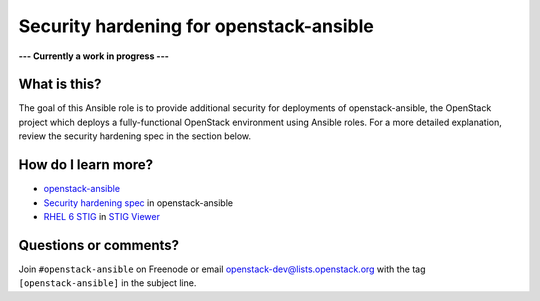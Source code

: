 Security hardening for openstack-ansible
----------------------------------------

**--- Currently a work in progress ---**

What is this? 
~~~~~~~~~~~~~

The goal of this Ansible role is to provide additional security for deployments of openstack-ansible, the OpenStack project which deploys a fully-functional OpenStack environment using Ansible roles.  For a more detailed explanation, review the security hardening spec in the section below.

How do I learn more?
~~~~~~~~~~~~~~~~~~~~

* `openstack-ansible`_
* `Security hardening spec`_ in openstack-ansible
* `RHEL 6 STIG`_ in `STIG Viewer`_

.. _openstack-ansible: https://github.com/openstack/openstack-ansible
.. _Security hardening spec: http://specs.openstack.org/openstack/openstack-ansible-specs/specs/mitaka/security-hardening.html
.. _RHEL 6 STIG: https://www.stigviewer.com/stig/red_hat_enterprise_linux_6/
.. _STIG Viewer: https://www.stigviewer.com

Questions or comments?
~~~~~~~~~~~~~~~~~~~~~~

Join ``#openstack-ansible`` on Freenode or email openstack-dev@lists.openstack.org with the tag ``[openstack-ansible]`` in the subject line.